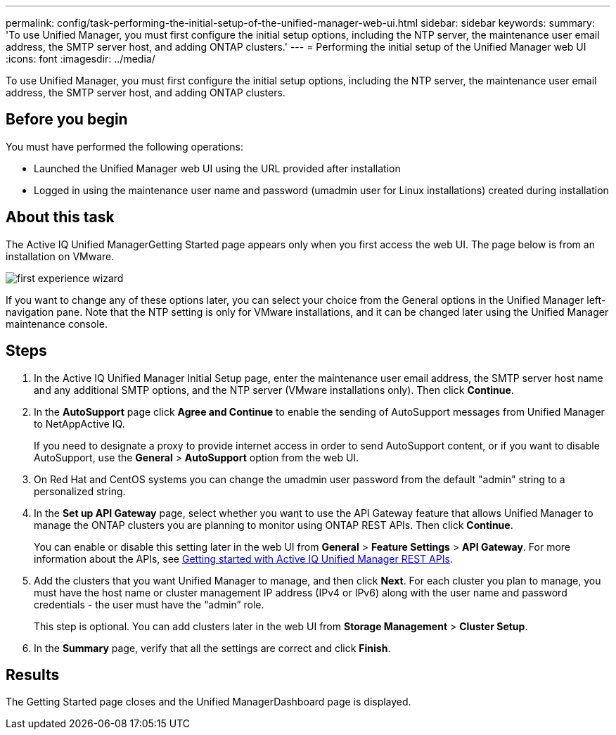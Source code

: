 ---
permalink: config/task-performing-the-initial-setup-of-the-unified-manager-web-ui.html
sidebar: sidebar
keywords: 
summary: 'To use Unified Manager, you must first configure the initial setup options, including the NTP server, the maintenance user email address, the SMTP server host, and adding ONTAP clusters.'
---
= Performing the initial setup of the Unified Manager web UI
:icons: font
:imagesdir: ../media/

[.lead]
To use Unified Manager, you must first configure the initial setup options, including the NTP server, the maintenance user email address, the SMTP server host, and adding ONTAP clusters.

== Before you begin

You must have performed the following operations:

* Launched the Unified Manager web UI using the URL provided after installation
* Logged in using the maintenance user name and password (umadmin user for Linux installations) created during installation

== About this task

The Active IQ Unified ManagerGetting Started page appears only when you first access the web UI. The page below is from an installation on VMware.

image::../media/first-experience-wizard.png[]

If you want to change any of these options later, you can select your choice from the General options in the Unified Manager left-navigation pane. Note that the NTP setting is only for VMware installations, and it can be changed later using the Unified Manager maintenance console.

== Steps

. In the Active IQ Unified Manager Initial Setup page, enter the maintenance user email address, the SMTP server host name and any additional SMTP options, and the NTP server (VMware installations only). Then click *Continue*.
. In the *AutoSupport* page click *Agree and Continue* to enable the sending of AutoSupport messages from Unified Manager to NetAppActive IQ.
+
If you need to designate a proxy to provide internet access in order to send AutoSupport content, or if you want to disable AutoSupport, use the *General* > *AutoSupport* option from the web UI.

. On Red Hat and CentOS systems you can change the umadmin user password from the default "admin" string to a personalized string.
. In the *Set up API Gateway* page, select whether you want to use the API Gateway feature that allows Unified Manager to manage the ONTAP clusters you are planning to monitor using ONTAP REST APIs. Then click *Continue*.
+
You can enable or disable this setting later in the web UI from *General* > *Feature Settings* > *API Gateway*. For more information about the APIs, see link:../api-automation/concept-get-started-with-um-apis.html[Getting started with Active IQ Unified Manager REST APIs].

. Add the clusters that you want Unified Manager to manage, and then click *Next*. For each cluster you plan to manage, you must have the host name or cluster management IP address (IPv4 or IPv6) along with the user name and password credentials - the user must have the "`admin`" role.
+
This step is optional. You can add clusters later in the web UI from *Storage Management* > *Cluster Setup*.

. In the *Summary* page, verify that all the settings are correct and click *Finish*.

== Results

The Getting Started page closes and the Unified ManagerDashboard page is displayed.
